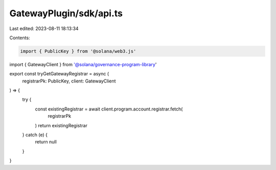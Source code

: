 GatewayPlugin/sdk/api.ts
========================

Last edited: 2023-08-11 18:13:34

Contents:

.. code-block:: ts

    import { PublicKey } from '@solana/web3.js'
import { GatewayClient } from '@solana/governance-program-library'

export const tryGetGatewayRegistrar = async (
  registrarPk: PublicKey,
  client: GatewayClient
) => {
  try {
    const existingRegistrar = await client.program.account.registrar.fetch(
      registrarPk
    )
    return existingRegistrar
  } catch (e) {
    return null
  }
}


